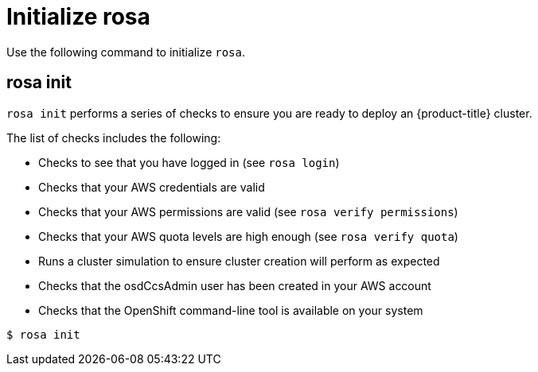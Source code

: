 // Module included in the following assemblies:
//
// * cli_reference/rosa_cli/get-started-with-rosa.adoc

[id="rosa-initialize_{context}"]
= Initialize rosa

Use the following command to initialize `rosa`.

[id="rosa-init_{context}"]
== rosa init

`rosa init` performs a series of checks to ensure you are ready to deploy an {product-title} cluster.

The list of checks includes the following:

* Checks to see that you have logged in (see `rosa login`)
* Checks that your AWS credentials are valid
* Checks that your AWS permissions are valid (see `rosa verify permissions`)
* Checks that your AWS quota levels are high enough (see `rosa verify quota`)
* Runs a cluster simulation to ensure cluster creation will perform as expected
* Checks that the osdCcsAdmin user has been created in your AWS account
* Checks that the OpenShift command-line tool is available on your system

[source,terminal]
----
$ rosa init
----